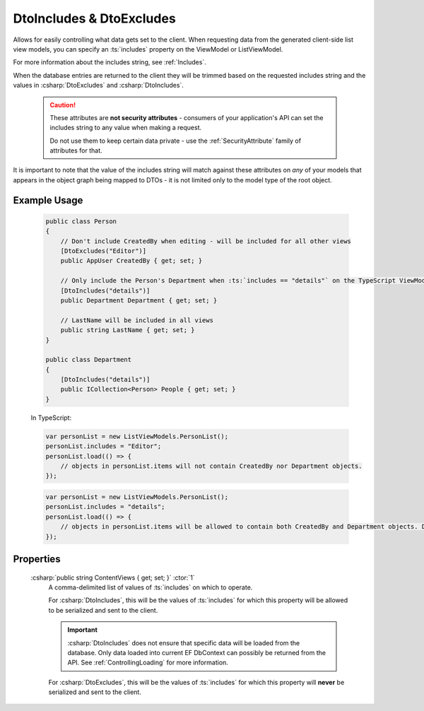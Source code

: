 
.. _DtoIncludesExcludesAttr:

DtoIncludes & DtoExcludes
=========================

Allows for easily controlling what data gets set to the client. When requesting data from the generated client-side list view models, you can specify an :ts:`includes` property on the ViewModel or ListViewModel. 

For more information about the includes string, see :ref:`Includes`.

When the database entries are returned to the client they will be trimmed based on the requested includes string and the values in :csharp:`DtoExcludes` and :csharp:`DtoIncludes`.

    .. caution::
   
        These attributes are **not security attributes** - consumers of your application's API can set the includes string to any value when making a request.

        Do not use them to keep certain data private - use the :ref:`SecurityAttribute` family of attributes for that.
   

It is important to note that the value of the includes string will match against these attributes on *any* of your models that appears in the object graph being mapped to DTOs - it is not limited only to the model type of the root object.

Example Usage
.............

    .. code-block:: c#

        public class Person
        {
            // Don't include CreatedBy when editing - will be included for all other views
            [DtoExcludes("Editor")]
            public AppUser CreatedBy { get; set; }

            // Only include the Person's Department when :ts:`includes == "details"` on the TypeScript ViewModel.
            [DtoIncludes("details")]
            public Department Department { get; set; }

            // LastName will be included in all views
            public string LastName { get; set; }
        }

        public class Department
        {
            [DtoIncludes("details")]
            public ICollection<Person> People { get; set; }
        }

    In TypeScript:

    .. code-block:: typescript 

        var personList = new ListViewModels.PersonList();
        personList.includes = "Editor";
        personList.load(() => {
            // objects in personList.items will not contain CreatedBy nor Department objects.
        });

    .. code-block:: typescript 

        var personList = new ListViewModels.PersonList();
        personList.includes = "details";
        personList.load(() => {
            // objects in personList.items will be allowed to contain both CreatedBy and Department objects. Department will be allowed to include its other Person objects.
        });


Properties
..........

    :csharp:`public string ContentViews { get; set; }` :ctor:`1`
        A comma-delimited list of values of :ts:`includes` on which to operate.

        For :csharp:`DtoIncludes`, this will be the values of :ts:`includes` for which this property will be allowed to be serialized and sent to the client.

        .. important::
        
            :csharp:`DtoIncludes` does not ensure that specific data will be loaded from the database. Only data loaded into current EF DbContext can possibly be returned from the API. See :ref:`ControllingLoading` for more information.

        For :csharp:`DtoExcludes`, this will be the values of :ts:`includes` for which this property will **never** be serialized and sent to the client.
